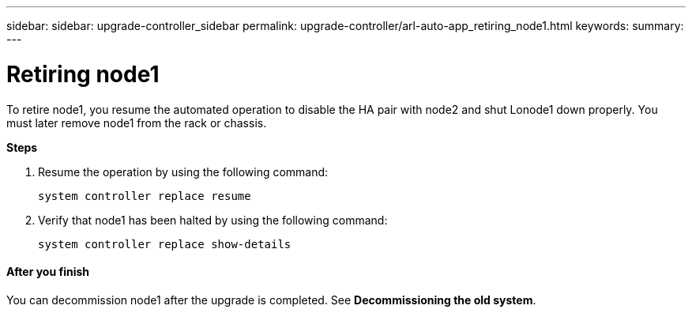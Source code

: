 ---
sidebar: sidebar: upgrade-controller_sidebar
permalink: upgrade-controller/arl-auto-app_retiring_node1.html
keywords:
summary:
---

= Retiring node1
:hardbreaks:
:nofooter:
:icons: font
:linkattrs:
:imagesdir: ./media/

//
// This file was created with NDAC Version 2.0 (August 17, 2020)
//
// 2020-12-02 14:33:54.079045
//

[.lead]
To retire node1, you resume the automated operation to disable the HA pair with node2 and shut Lonode1 down properly. You must later remove node1 from the rack or chassis.

*Steps*

. Resume the operation by using the following command:
+
`system controller replace resume`

. Verify that node1 has been halted by using the following command:
+
`system controller replace show-details`

==== After you finish

You can decommission node1 after the upgrade is completed. See *Decommissioning the old system*.
